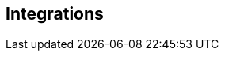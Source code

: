 :page-layout: classic-docs

== Integrations

// Need to add something on OpenTelemetry: https://docs.vamp.cloud/integrations/opentelemetry

// Also add details on integrations with Honeycomb, Datadog, Rollbar, etc